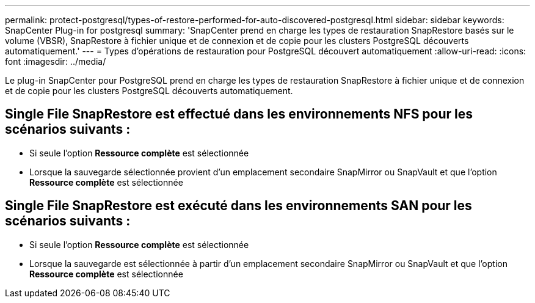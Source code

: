 ---
permalink: protect-postgresql/types-of-restore-performed-for-auto-discovered-postgresql.html 
sidebar: sidebar 
keywords: SnapCenter Plug-in for postgresql 
summary: 'SnapCenter prend en charge les types de restauration SnapRestore basés sur le volume (VBSR), SnapRestore à fichier unique et de connexion et de copie pour les clusters PostgreSQL découverts automatiquement.' 
---
= Types d'opérations de restauration pour PostgreSQL découvert automatiquement
:allow-uri-read: 
:icons: font
:imagesdir: ../media/


[role="lead"]
Le plug-in SnapCenter pour PostgreSQL prend en charge les types de restauration SnapRestore à fichier unique et de connexion et de copie pour les clusters PostgreSQL découverts automatiquement.



== Single File SnapRestore est effectué dans les environnements NFS pour les scénarios suivants :

* Si seule l'option *Ressource complète* est sélectionnée
* Lorsque la sauvegarde sélectionnée provient d'un emplacement secondaire SnapMirror ou SnapVault et que l'option *Ressource complète* est sélectionnée




== Single File SnapRestore est exécuté dans les environnements SAN pour les scénarios suivants :

* Si seule l'option *Ressource complète* est sélectionnée
* Lorsque la sauvegarde est sélectionnée à partir d'un emplacement secondaire SnapMirror ou SnapVault et que l'option *Ressource complète* est sélectionnée


